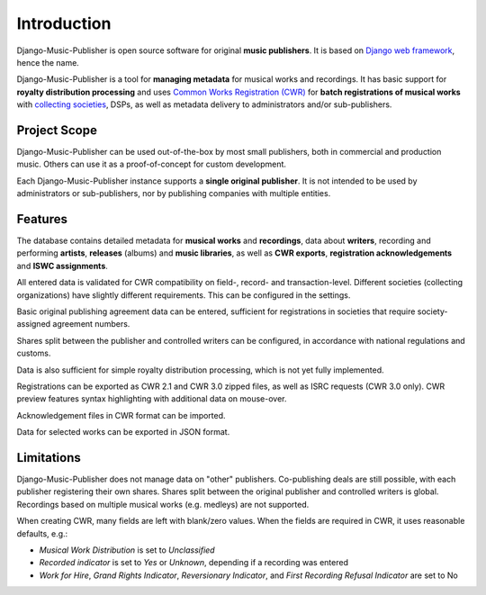Introduction
=================================

Django-Music-Publisher is open source software for original **music publishers**. It is based on `Django web framework <https://www.djangoproject.com/>`_, hence the name.

Django-Music-Publisher is a tool for **managing metadata** for musical works and recordings. It has basic support for **royalty distribution processing** and uses `Common Works Registration (CWR) <https://matijakolaric.com/articles/1/>`_ for **batch registrations of musical works** with `collecting societies <https://en.wikipedia.org/wiki/Copyright_collective>`_, DSPs, as well as metadata delivery to administrators and/or sub-publishers.

Project Scope
+++++++++++++++++++++++++++++++++++++++++++++++++++++++++++++++++++++++++++++++

Django-Music-Publisher can be used out-of-the-box by most small publishers, both in commercial and production music. Others can use it as a proof-of-concept for custom development.

Each Django-Music-Publisher instance supports a **single original publisher**. It is not intended to be used by administrators or sub-publishers, nor by publishing companies with multiple entities.


Features
+++++++++++++++++++++++++++++++++++++++++++++++++++++++++++++++++++++++++++++++

The database contains detailed metadata for **musical works** and **recordings**, data about
**writers**, recording and performing **artists**, **releases** (albums) and **music libraries**,
as well as **CWR exports**, **registration acknowledgements** and **ISWC assignments**.

All entered data is validated for CWR compatibility on field-, record- and transaction-level. Different societies
(collecting organizations) have slightly different requirements. This can be configured in the settings.

Basic original publishing agreement data can be entered, sufficient for registrations in societies that require
society-assigned agreement numbers.

Shares split between the publisher and controlled writers can be configured, in accordance with national regulations
and customs.

Data is also sufficient for simple royalty distribution processing, which is not yet fully implemented.

Registrations can be exported as CWR 2.1 and CWR 3.0 zipped files, as well as ISRC requests (CWR 3.0 only).
CWR preview features syntax highlighting with additional data on mouse-over.

Acknowledgement files in CWR format can be imported.

Data for selected works can be exported in JSON format.

Limitations
++++++++++++++++++++++++++++++++++++++++++++++++++++++++++++++++++++++++++++++++++++++

Django-Music-Publisher does not manage data on "other" publishers. Co-publishing deals are still possible, with each
publisher registering their own shares. Shares split between the original publisher and controlled writers is global.
Recordings based on multiple musical works (e.g. medleys) are not supported.

When creating CWR, many fields are left with blank/zero values. When the fields are required in CWR, it uses reasonable defaults, e.g.:

* *Musical Work Distribution* is set to *Unclassified*
* *Recorded indicator* is set to *Yes* or *Unknown*, depending if a recording was entered
* *Work for Hire*, *Grand Rights Indicator*, *Reversionary Indicator*, and *First Recording Refusal Indicator* are set to No